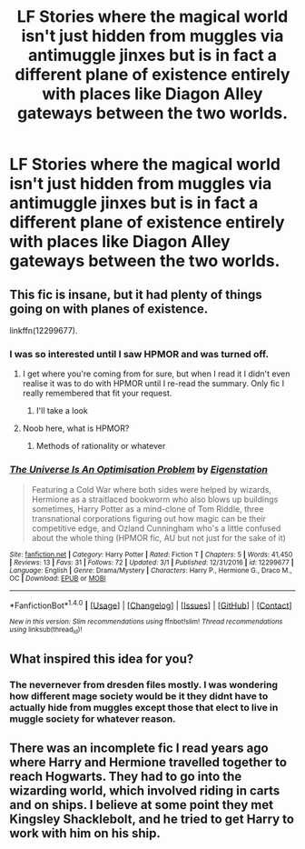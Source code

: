 #+TITLE: LF Stories where the magical world isn't just hidden from muggles via antimuggle jinxes but is in fact a different plane of existence entirely with places like Diagon Alley gateways between the two worlds.

* LF Stories where the magical world isn't just hidden from muggles via antimuggle jinxes but is in fact a different plane of existence entirely with places like Diagon Alley gateways between the two worlds.
:PROPERTIES:
:Author: viol8er
:Score: 16
:DateUnix: 1521472731.0
:DateShort: 2018-Mar-19
:FlairText: Request
:END:

** This fic is insane, but it had plenty of things going on with planes of existence.

linkffn(12299677).
:PROPERTIES:
:Author: SeboFiveThousand
:Score: 4
:DateUnix: 1521480397.0
:DateShort: 2018-Mar-19
:END:

*** I was so interested until I saw HPMOR and was turned off.
:PROPERTIES:
:Author: viol8er
:Score: 9
:DateUnix: 1521486371.0
:DateShort: 2018-Mar-19
:END:

**** I get where you're coming from for sure, but when I read it I didn't even realise it was to do with HPMOR until I re-read the summary. Only fic I really remembered that fit your request.
:PROPERTIES:
:Author: SeboFiveThousand
:Score: 6
:DateUnix: 1521486476.0
:DateShort: 2018-Mar-19
:END:

***** I'll take a look
:PROPERTIES:
:Author: viol8er
:Score: 1
:DateUnix: 1521513318.0
:DateShort: 2018-Mar-20
:END:


**** Noob here, what is HPMOR?
:PROPERTIES:
:Author: greenaleydis
:Score: 1
:DateUnix: 1521505961.0
:DateShort: 2018-Mar-20
:END:

***** Methods of rationality or whatever
:PROPERTIES:
:Author: viol8er
:Score: 1
:DateUnix: 1521513191.0
:DateShort: 2018-Mar-20
:END:


*** [[http://www.fanfiction.net/s/12299677/1/][*/The Universe Is An Optimisation Problem/*]] by [[https://www.fanfiction.net/u/4471345/Eigenstation][/Eigenstation/]]

#+begin_quote
  Featuring a Cold War where both sides were helped by wizards, Hermione as a straitlaced bookworm who also blows up buildings sometimes, Harry Potter as a mind-clone of Tom Riddle, three transnational corporations figuring out how magic can be their competitive edge, and Ozland Cunningham who's a little confused about the whole thing (HPMOR fic, AU but not just for the sake of it)
#+end_quote

^{/Site/: [[http://www.fanfiction.net/][fanfiction.net]] *|* /Category/: Harry Potter *|* /Rated/: Fiction T *|* /Chapters/: 5 *|* /Words/: 41,450 *|* /Reviews/: 13 *|* /Favs/: 31 *|* /Follows/: 72 *|* /Updated/: 3/1 *|* /Published/: 12/31/2016 *|* /id/: 12299677 *|* /Language/: English *|* /Genre/: Drama/Mystery *|* /Characters/: Harry P., Hermione G., Draco M., OC *|* /Download/: [[http://www.ff2ebook.com/old/ffn-bot/index.php?id=12299677&source=ff&filetype=epub][EPUB]] or [[http://www.ff2ebook.com/old/ffn-bot/index.php?id=12299677&source=ff&filetype=mobi][MOBI]]}

--------------

*FanfictionBot*^{1.4.0} *|* [[[https://github.com/tusing/reddit-ffn-bot/wiki/Usage][Usage]]] | [[[https://github.com/tusing/reddit-ffn-bot/wiki/Changelog][Changelog]]] | [[[https://github.com/tusing/reddit-ffn-bot/issues/][Issues]]] | [[[https://github.com/tusing/reddit-ffn-bot/][GitHub]]] | [[[https://www.reddit.com/message/compose?to=tusing][Contact]]]

^{/New in this version: Slim recommendations using/ ffnbot!slim! /Thread recommendations using/ linksub(thread_id)!}
:PROPERTIES:
:Author: FanfictionBot
:Score: 1
:DateUnix: 1521480416.0
:DateShort: 2018-Mar-19
:END:


** What inspired this idea for you?
:PROPERTIES:
:Author: BustedLung
:Score: 1
:DateUnix: 1521493758.0
:DateShort: 2018-Mar-20
:END:

*** The nevernever from dresden files mostly. I was wondering how different mage society would be it they didnt have to actually hide from muggles except those that elect to live in muggle society for whatever reason.
:PROPERTIES:
:Author: viol8er
:Score: 5
:DateUnix: 1521513294.0
:DateShort: 2018-Mar-20
:END:


** There was an incomplete fic I read years ago where Harry and Hermione travelled together to reach Hogwarts. They had to go into the wizarding world, which involved riding in carts and on ships. I believe at some point they met Kingsley Shacklebolt, and he tried to get Harry to work with him on his ship.
:PROPERTIES:
:Author: triflingmatter
:Score: 1
:DateUnix: 1521518582.0
:DateShort: 2018-Mar-20
:END:
